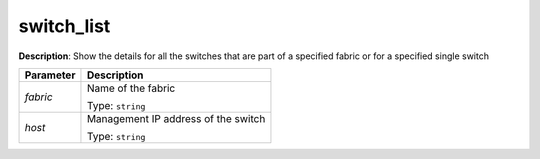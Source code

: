 .. NOTE: This file has been generated automatically, don't manually edit it

switch_list
~~~~~~~~~~~

**Description**: Show the details for all the switches that are part of a specified fabric or for a specified single switch 

.. table::

   ================================  ======================================================================
   Parameter                         Description
   ================================  ======================================================================
   *fabric*                          Name of the fabric

                                     Type: ``string``
   *host*                            Management IP address of the switch

                                     Type: ``string``
   ================================  ======================================================================

